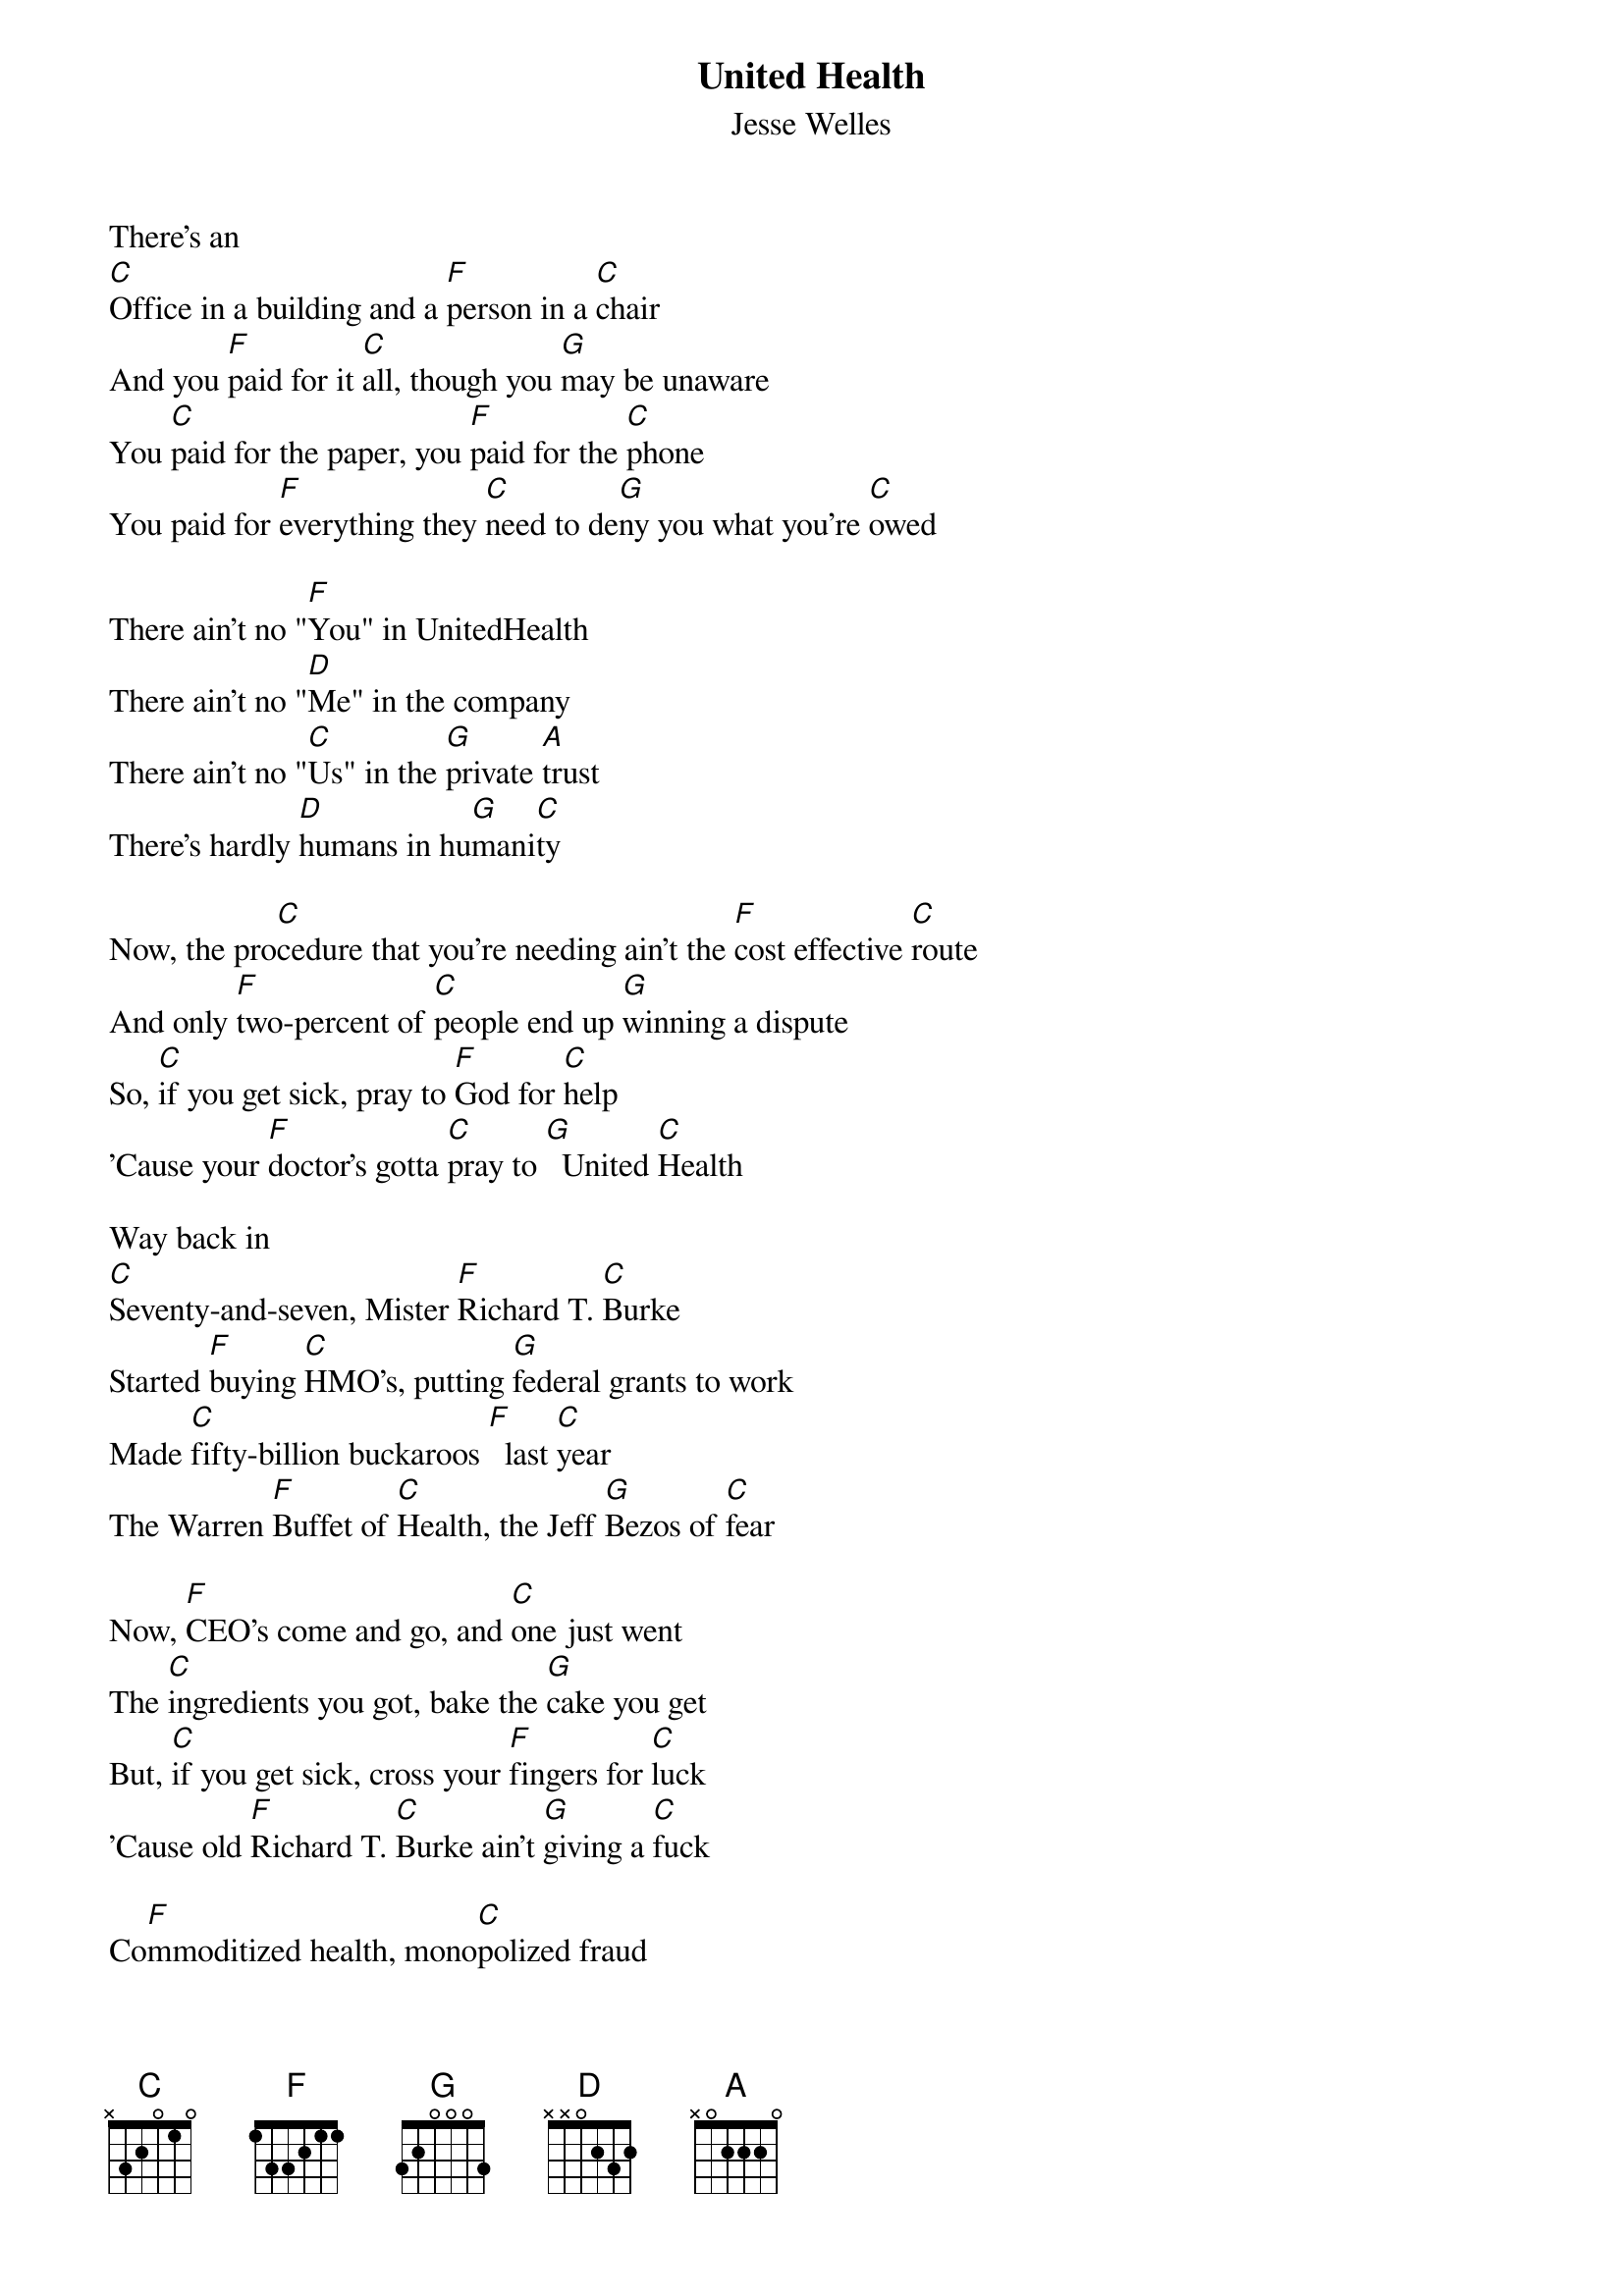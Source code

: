 {t: United Health}
{st: Jesse Welles}

There's an
[C]Office in a building and a [F]person in a [C]chair
And you [F]paid for it [C]all, though you [G]may be unaware
You [C]paid for the paper, you [F]paid for the [C]phone
You paid for [F]everything they [C]need to de[G]ny you what you're [C]owed

There ain't no "[F]You" in UnitedHealth
There ain't no "[D]Me" in the company
There ain't no "[C]Us" in the [G]private [A]trust
There's hardly [D]humans in hu[G]mani[C]ty

Now, the pro[C]cedure that you're needing ain't the [F]cost effective [C]route
And only [F]two-percent of [C]people end up [G]winning a dispute
So, [C]if you get sick, pray to [F]God for [C]help
'Cause your [F]doctor's gotta [C]pray to [G]  United [C]Health

Way back in
[C]Seventy-and-seven, Mister [F]Richard T. [C]Burke
Started [F]buying [C]HMO's, putting [G]federal grants to work
Made [C]fifty-billion buckaroos [F]  last [C]year
The Warren [F]Buffet of [C]Health, the Jeff [G]Bezos of [C]fear

Now, [F]CEO's come and go, and [C]one just went
The [C]ingredients you got, bake the [G]cake you get
But, [C]if you get sick, cross your [F]fingers for [C]luck
'Cause old [F]Richard T. [C]Burke ain't [G]giving a [C]fuck

Co[F]mmoditized health, mono[C]polized fraud
"Here's the [C]doctors we own, and the [G]research we bought"
They [C]own the pharmacies, and a [F]lot of the [C]meds
They should [F]start buying [C]graves to sell us [G]when we're all [C]dead

There ain't no "[F]You" in UnitedHealth
There ain't no "[D]Me" in the company
There ain't no "[C]Us" in the [G]private [A]trust
There's hardly [D]humans in hu[G]mani[C]ty

There's hardly [D]humans in hu[G]mani[C]ty
